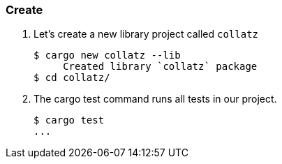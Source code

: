 === Create

. Let's create a new library project called `collatz`
+
[source,console]
----
$ cargo new collatz --lib
     Created library `collatz` package
$ cd collatz/
----

. The cargo test command runs all tests in our project.
+
[source,console]
----
$ cargo test
...
----
